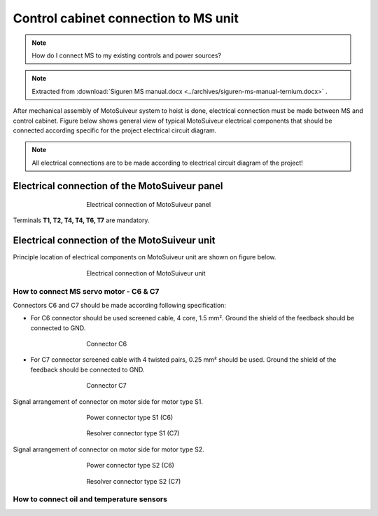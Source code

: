 =====================================
Control cabinet connection to MS unit
=====================================

.. note::
  How do I connect MS to my existing controls and power sources?

.. note::
    Extracted from :download:`Siguren MS manual.docx <../archives/siguren-ms-manual-ternium.docx>` .

After mechanical assembly of MotoSuiveur system to hoist is done, electrical connection must be made between MS and control cabinet. 
Figure below shows general view of typical MotoSuiveur  electrical components that should 
be connected according specific for the project electrical circuit diagram.

.. note::
  All electrical connections are to be made according to electrical circuit diagram of the project!

Electrical connection of the MotoSuiveur panel
===============================================


.. _Electrical connections of MotoSuiveur panel:
.. figure:: ../../_img/generalViewConnectionsMS-MSCC.png
	:figwidth: 465 px
	:align: center

	Electrical connection of MotoSuiveur panel

.. csv-table:: MotoSuiveur System electrical components
   :file: ../../_tables/electrical-connection.csv
   :delim: ;
   :header-rows: 1
   :class: tight-table
   :align: left
   :widths: auto

Terminals **T1, T2, T4, T4, T6, T7** are mandatory.


Electrical connection of the MotoSuiveur unit
===============================================

Principle location of electrical components on MotoSuiveur unit are shown on figure below.

.. _Electrical connections of MotoSuiveur unit:
.. figure:: ../../_img/Controls-installation/MS-unit.png
	:figwidth: 465 px
	:align: center

	Electrical connection of MotoSuiveur unit

.. csv-table:: MotoSuiveur unit electrical components
   :file: ../../_tables/ms-unit-electrical-connection.csv
   :delim: ;
   :header-rows: 1
   :class: tight-table
   :align: left
   :widths: auto


How to connect MS servo motor - C6 & C7
----------------------------------------

Connectors C6 and C7 should be made according following specification:

-	For C6 connector should be used screened cable, 4 core, 1.5 mm². Ground the shield of the feedback should be connected to GND.

.. _Connector C6:
.. figure:: ../../_img/Controls-installation/C6.png
	:figwidth: 465 px
	:align: center

	Connector C6


- For C7 connector screened cable with 4 twisted pairs, 0.25 mm² should be used. Ground the shield of the feedback should be connected to GND.

.. _Connector C7:
.. figure:: ../../_img/Controls-installation/C7.png
	:figwidth: 465 px
	:align: center

	Connector C7

Signal arrangement of connector on motor side for motor type S1. 

.. _Power connector type S1:
.. figure:: ../../_img/Controls-installation/S1-power.PNG
	:figwidth: 465 px
	:align: center

	Power connector type S1 (C6)

.. _Resolver connector type S1:
.. figure:: ../../_img/Controls-installation/S1-resolver.PNG
	:figwidth: 465 px
	:align: center

	Resolver connector type S1 (C7)



Signal arrangement of connector on motor side for motor type S2. 

.. _Power connector type S1:
.. figure:: ../../_img/Controls-installation/S2-power.PNG
	:figwidth: 465 px
	:align: center

	Power connector type S2 (C6)

.. _Resolver connector type S1:
.. figure:: ../../_img/Controls-installation/S2-resolver.PNG
	:figwidth: 465 px
	:align: center

	Resolver connector type S2 (C7)



How to connect oil and temperature sensors
------------------------------------------